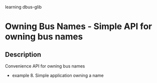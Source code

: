 learning dbus-glib
* Owning Bus Names - Simple API for owning bus names
** Description
   Convenience API for owning bus names
   - example 8. Simple application owning a name
